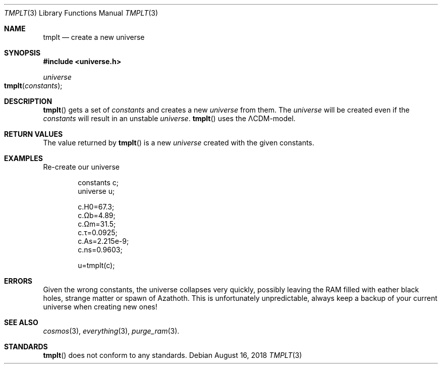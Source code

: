 .Dd August 16, 2018
.Dt TMPLT 3
.Os

.Sh NAME
.Nm tmplt
.Nd create a new universe

.Sh SYNOPSIS
.In universe.h
.Ft universe
.Fo tmplt
.Fa constants
.Fc

.Sh DESCRIPTION
.Fn tmplt
gets a set of
.Fa constants
and creates a new
.Ft universe
from them. The
.Ft universe
will be created even if the
.Fa constants
will result in an unstable
.Ft universe .
.Fn tmplt
uses the ΛCDM-model.

.Sh RETURN VALUES
The value returned by
.Fn tmplt
is a new
.Ft universe
created with the given constants.

.Sh EXAMPLES
Re-create our universe
.Bd -literal -offset indent
constants c;
universe u;

c.H0=67.3;
c.Ωb=4.89;
c.Ωm=31.5;
c.τ=0.0925;
c.As=2.215e-9;
c.ns=0.9603;

u=tmplt(c);
.Ed

.Sh ERRORS
Given the wrong constants, the universe collapses very quickly, possibly
leaving the RAM filled with eather black holes, strange matter or spawn
of Azathoth. This is unfortunately unpredictable, always keep a backup
of your current universe when creating new ones!

.Sh SEE ALSO
.Xr cosmos 3 ,
.Xr everything 3 ,
.Xr purge_ram 3 .

.Sh STANDARDS
.Fn tmplt
does not conform to any standards.
